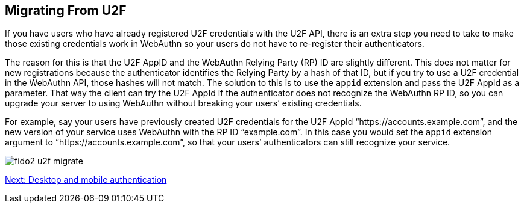 == Migrating From U2F
If you have users who have already registered U2F credentials with the U2F API, there is an extra step you need to take to make those existing credentials work in WebAuthn so your users do not have to re-register their authenticators.

The reason for this is that the U2F AppID and the WebAuthn Relying Party (RP) ID are slightly different. This does not matter for new registrations because the authenticator identifies the Relying Party by a hash of that ID, but if you try to use a U2F credential in the WebAuthn API, those hashes will not match. The solution to this is to use the `appid` extension and pass the U2F AppId as a parameter. That way the client can try the U2F AppId if the authenticator does not recognize the WebAuthn RP ID, so you can upgrade your server to using WebAuthn without breaking your users’ existing credentials.

For example, say your users have previously created U2F credentials for the U2F AppId “https://accounts.example.com”, and the new version of your service uses WebAuthn with the RP ID “example.com”. In this case you would set the `appid` extension argument to “https://accounts.example.com”, so that your users’ authenticators can still recognize your service.


image::fido2_u2f_migrate.png[]

link:Desktop_and_Mobile_Authentication.html[Next: Desktop and mobile authentication]